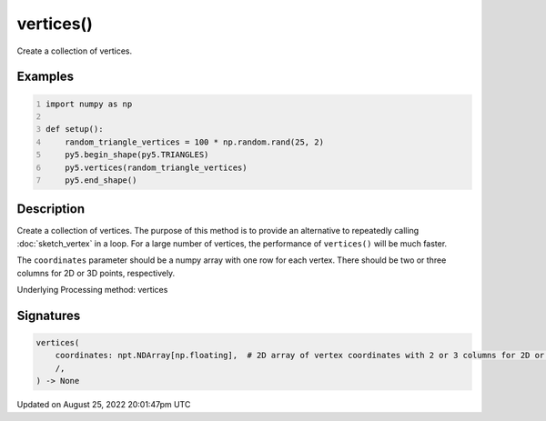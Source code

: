vertices()
==========

Create a collection of vertices.

Examples
--------

.. raw:: html

    <div class="example-table">

.. raw:: html

    <div class="example-row"><div class="example-cell-image">

.. image:: /images/reference/Sketch_vertices_0.png
    :alt: example picture for vertices()

.. raw:: html

    </div><div class="example-cell-code">

.. code:: python
    :number-lines:

    import numpy as np

    def setup():
        random_triangle_vertices = 100 * np.random.rand(25, 2)
        py5.begin_shape(py5.TRIANGLES)
        py5.vertices(random_triangle_vertices)
        py5.end_shape()

.. raw:: html

    </div></div>

.. raw:: html

    </div>

Description
-----------

Create a collection of vertices. The purpose of this method is to provide an alternative to repeatedly calling :doc:`sketch_vertex` in a loop. For a large number of vertices, the performance of ``vertices()`` will be much faster.

The ``coordinates`` parameter should be a numpy array with one row for each vertex. There should be two or three columns for 2D or 3D points, respectively.

Underlying Processing method: vertices

Signatures
------

.. code:: python

    vertices(
        coordinates: npt.NDArray[np.floating],  # 2D array of vertex coordinates with 2 or 3 columns for 2D or 3D points, respectively
        /,
    ) -> None
Updated on August 25, 2022 20:01:47pm UTC

